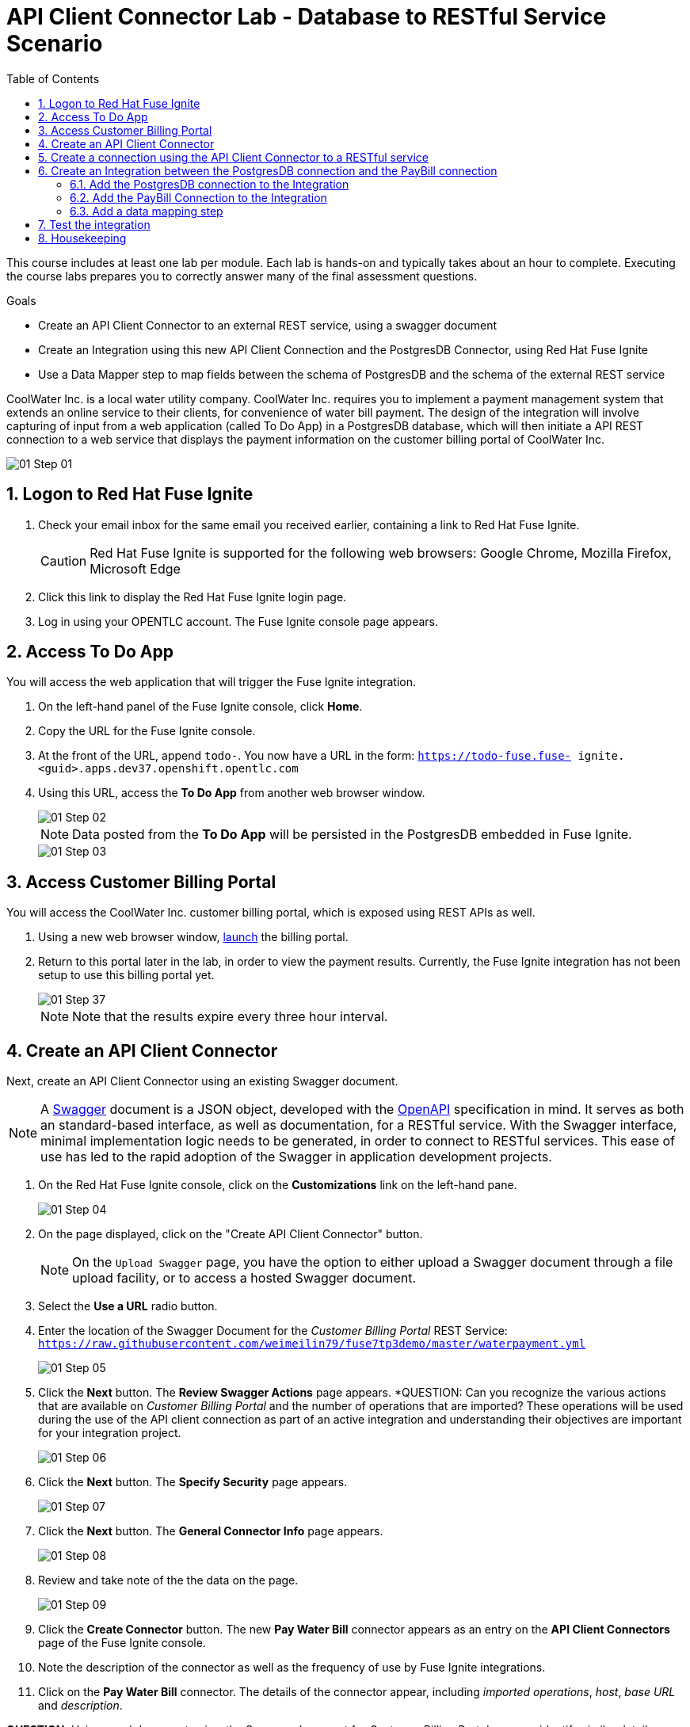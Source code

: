 :scrollbar:
:data-uri:
:toc2:
:linkattrs:
:coursevm:


= API Client Connector Lab - Database to RESTful Service Scenario

This course includes at least one lab per module. Each lab is hands-on and typically takes about an hour to complete. Executing the course labs prepares you to correctly answer many of the final assessment questions.

.Goals
* Create an API Client Connector to an external REST service, using a swagger document
* Create an Integration using this new API Client Connection and the PostgresDB Connector, using Red Hat Fuse Ignite
* Use a Data Mapper step to map fields between the schema of PostgresDB and the schema of the external REST service

CoolWater Inc. is a local water utility company. CoolWater Inc. requires you to implement a payment management system that extends an online service to their clients, for convenience of water bill payment.
The design of the integration will involve capturing of input from a web application (called To Do App) in a PostgresDB database, which will then initiate a API REST connection to a web service that displays the payment information on the customer billing portal of CoolWater Inc.

image::images/01-Step-01.png[]


:numbered:

== Logon to Red Hat Fuse Ignite

. Check your email inbox for the same email you received earlier, containing a link to Red Hat Fuse Ignite.
+
CAUTION: Red Hat Fuse Ignite is supported for the following web browsers: Google Chrome, Mozilla Firefox, Microsoft Edge
+
. Click this link to display the Red Hat Fuse Ignite login page.

. Log in using your OPENTLC account. The Fuse Ignite console page appears.

== Access To Do App

You will access the web application that will trigger the Fuse Ignite integration.

. On the left-hand panel of the Fuse Ignite console, click *Home*.
. Copy the URL for the Fuse Ignite console.
. At the front of the URL, append `todo-`. You now have a URL in the form: `https://todo-fuse.fuse-
ignite.<guid>.apps.dev37.openshift.opentlc.com`
. Using this URL, access the *To Do App* from another web browser window.
+
image::images/01-Step-02.png[]
+
[NOTE]
Data posted from the *To Do App* will be persisted in the PostgresDB embedded in Fuse Ignite.
+
image::images/01-Step-03.png[]

== Access Customer Billing Portal

You will access the CoolWater Inc. customer billing portal, which is exposed using REST APIs as well.

. Using a new web browser window, link:https://water-company-tp3demo.4b63.pro-ap-southeast-2.openshiftapps.com/main[launch] the billing portal.
. Return to this portal later in the lab, in order to view the payment results. Currently, the Fuse Ignite integration has not been setup to use this billing portal yet.
+
image::images/01-Step-37.png[]
+
[NOTE]
Note that the results expire every three hour interval.


== Create an API Client Connector

Next, create an API Client Connector using an existing Swagger document.

[NOTE]
A link:https://swagger.io/docs/specification/about/[Swagger] document is a JSON object, developed with the link:https://github.com/OAI/OpenAPI-Specification/blob/master/versions/3.0.0.md[OpenAPI] specification in mind.
It serves as both an standard-based interface, as well as documentation, for a RESTful service. With the Swagger interface, minimal  implementation logic needs to be generated, in order to connect to RESTful services. This ease of use has led to the rapid adoption of the Swagger in application development projects.

. On the Red Hat Fuse Ignite console, click on the *Customizations* link on the left-hand pane.
+
image::images/01-Step-04.png[]
+
. On the page displayed, click on the "Create API Client Connector" button.
+
[NOTE]
On the `Upload Swagger` page, you have the option to either upload a Swagger document through a file upload facility, or to access a hosted Swagger document.
+
. Select the *Use a URL* radio button.
. Enter the location of the Swagger Document for the _Customer Billing Portal_ REST Service: `https://raw.githubusercontent.com/weimeilin79/fuse7tp3demo/master/waterpayment.yml`
+
image::images/01-Step-05.png[]
+
. Click the *Next* button. The *Review Swagger Actions* page appears.
*QUESTION: Can you recognize the various actions that are available on _Customer Billing Portal_ and the number of operations that are imported? These operations will be used during the use of the API client connection as part of an active integration and understanding their objectives are important for your integration project.
+
image::images/01-Step-06.png[]
+
. Click the *Next* button. The *Specify Security* page appears.
+
image::images/01-Step-07.png[]
+
. Click the *Next* button. The *General Connector Info* page appears.
+
image::images/01-Step-08.png[]
+
. Review and take note of the the data on the page.
+
image::images/01-Step-09.png[]
+
. Click the *Create Connector* button. The new *Pay Water Bill* connector appears as an entry on the *API Client Connectors* page of the Fuse Ignite console.
. Note the description of the connector as well as the frequency of use by Fuse Ignite integrations.
. Click on the *Pay Water Bill* connector. The details of the connector appear, including _imported operations_, _host_, _base URL_ and _description_.

*QUESTION:* Using a web browser to view the Swagger document for _Customer Billing Portal_, can you identify similar details regarding the *Pay Water Bill* connector that you just setup?

You have created an API client connector to a RESTful service, using a Swagger document.


== Create a connection using the API Client Connector to a RESTful service

You will create a connection using the *Pay Water Bill* connector. This will provide access to the hosted RESTful service _Customer Billing Portal_.

. Select the *Connections* tab on the left-hand pane of the Fuse Ignite console.
+
image::images/01-Step-10.png[]
+
. Click the *Create Connection* button. The *Create Connection* page appears.
. Select the *Pay Water Bill* icon. The *Pay Water Bill Configuration* page appears.
. Enter "/" as the *Base path*.
+
image::images/01-Step-11.png[]
+
. Take note of the fields and their values found on this page.
. Click the *Next* button.
+
image::images/01-Step-12.png[]
+
. Provide the name of the connection as *PayBill*.
+
image::images/01-Step-13.png[]
+
. Click the *Create* button. The *Connections* page appears, with the *PayBill* icon displayed.
+
image::images/01-Step-14.png[]

This indicates that the *PayBill* connection is ready for use as part of an integration. In the same manner, you can create a wide variety of connections and access them via their respective icons on the *Connections* page.


== Create an Integration between the PostgresDB connection and the PayBill connection

You will create an integration that involves the PostgresDB database and the _Customer Billing Portal_ REST Service.

=== Add the PostgresDB connection to the Integration

. Select the *Integrations* tab on the left-hand pane of the Fuse Ignite console.
+
image::images/01-Step-15.png[]
+
. Click the *Create Integration* button.
+
image::images/01-Step-16.png[]
+
[NOTE]
Notice that you are currently at the *START* connection point of the integration you are creating. The available connections, including the *PayBill* Connection which you just created, are displayed.
+
. In the Fuse Ignite console, notice that the *Choose a Start Connection* page is displayed.
. Select the `PostgresDB` connection icon.
+
NOTE: Credentials defined with the PostgresDB database connection are used when connecting to the database.
+
. Select *Periodic SQL Invocation* on the *Choose an Action* page. Recurring billing data from the *To Do App* will be inserted into PostgresDB, as part of the integration.
+
image::images/01-Step-17.png[]
+
. Provide the following data for the fields:
+
----
SQL Statement: SELECT TASK FROM TODO WHERE TASK LIKE 'reoccurring%';
Period: 30000 Milliseconds
----
+
image::images/01-Step-18.png[]


=== Add the PayBill Connection to the Integration

. On the *Choose a Finish Connection* page, select the *PayBill* icon. *PayBill* is assigned as the *FINISH* connection of the integration.
+
image::images/01-Step-19.png[]
+
. On the *Choose an Action* page, click *Payment*, which will kick off water utility bill payment.
+
image::images/01-Step-20.png[]


=== Add a data mapping step

. In the left panel, move your mouse cursor over the *+* sign between the *PERIODIC SQL INVOCATION* connection and the *PAYMENT* connection.
. In the pop-up window that appears, click *Add a step*.
+
image::images/01-Step-21.png[]
+
. On the *Choose a Step* page, click *Data Mapper*.
+
image::images/01-Step-22.png[]
+
[NOTE]
In the Data Mapper, the *Sources* panel on the left displays the fields in the output from the *To Do App*. The *Target* panel on the right displays the fields from the CoolWater Inc. REST Service API.
+
. In the *Target* panel, expand the body field. *Amount* and *senderID* fields are revealed.
. Drag the *Task* field from the *Sources* panel to the *senderId* in the Target Panel. A solid line appears, connecting the two fields.
+
image::images/01-Step-23.png[]
+
. In the *Action* drop-down box, of the *Mapping Details* panel, select *Separate*. Notice that the *Separator* remains as _Space_.
+
image::images/01-Step-24.png[]
+
. Click the *Add Transformation* button.
+
image::images/01-Step-25.png[]
+
. In the *Target* section of the *Mapping Details* panel, enter _2_ in the *Separate Index* field.
. Click the *Add Transformation* button and select *Trim* from the *Transformation* dropdown box.
. Click the *Add Target* button.
+
image::images/01-Step-26.png[]
+
. Enter *amount* in the *Target* field. Ensure that the *Index* is set to _3_.
+
image::images/01-Step-27.png[]
+
. Click *Done*.
+
image::images/01-Step-28.png[]
+
. Click *Save as Draft* to save this integration.
. Name the integration *PayReoccurringBill* and provide a meaningful description.
+
image::images/01-Step-29.png[]
+
. Click *Publish* to start the integration.
+
image::images/01-Step-30.png[]
+
. Once the integration is published, click *Done*.


== Test the integration

You will test the integration.

. Access the *To Do App*.
. In the form, provide the value: *reoccurring `<name>` 200*, substituting `<name>` with a name that you have in mind.
+
image::images/01-Step-31.png[]
+
. link:https://water-company-tp3demo.4b63.pro-ap-southeast-2.openshiftapps.com/main[Launch] the *Customer Billing Portal* backend dashboard and observe the results.
+
image::images/01-Step-32.png[]
+
. In the form of the *To Do App*, provide another value: *reoccurring `<name>` 100*, substituting `<name>` with a different name that you have in mind.
+
image::images/01-Step-33.png[]
+
. link:https://water-company-tp3demo.4b63.pro-ap-southeast-2.openshiftapps.com/main[Launch] the *Customer Billing Portal* backend dashboard and observe the new results.
+
image::images/01-Step-34.png[]
+
. Delete all entries from the *To Do App*
+
image::images/01-Step-35.png[]
+
. Repeat the test, this time with multiple data entries made using the *To Do App*, some of which do not contain the word `reoccurring`. Record your observations.

*QUESTION:* What conclusions can you make from all the sets of test results you have collected? Can you think of other use cases that also require this integration design?


== Housekeeping

You will clean up the integration. as a housekeeping best practice.

. In the left-hand pane, click *Integrations*.
. Locate the entry for the _PayReoccurringBill_ integration.
. Click the icon displaying three black dots in a vertical sequence, located right of the green check box. A drop down list appears.
. Select *Unpublish* from the drop down list, followed by selecting *OK* in the pop-up window. This will deactivate the integration.
* If you are utilizing the Fuse Ignite Technical Preview, some other integration can now be published and tested.
+
[NOTE]
The next few steps are optional. Use them only when you are certain that the integration will never be required again.
+
. Locate the entry for the _PayReoccurringBill_ integration.
. Click the icon displaying three black dots in a vertical sequence, located right of the green check box. A drop down list appears.
. Click *Delete Integration*, followed by clicking *OK*, at the bottom of the summary pane.

You have completed, tested and cleaned up your integration in Fuse Ignite.


ifdef::showscript[]

Next, register Fuse Ignite as a client application for the online Twitter service. With this accomplished, any number of integrations connecting Twitter can be created.

. At the Fuse Ignite console, copy the Fuse Ignite URL from URL field in the web browser.
. On the left-hand panel of the Fuse Ignite console, click *Settings*.
. On the *OAuth Application Management* webpage, notice the _Twitter_ icon.
. On the left of the _Twitter_ icon, click the *Register* button.
. Notice both the *Client ID* and *Client Secret* fields are displayed.
. Launch another web browser window, and type `http://apps.twitter.com` in the URL field.
. After typing, hit the *Enter* button on your keyboard.
. When the login page is fully loaded, log into your *Twitter* account.
. Click *Create New App*.
. In the _Name_ field, provide the name of this new app.
+
NOTE: The app name must be unique among all other apps registered using your *Twitter* account.
+
. In the _Description_ field, enter helpful information. Twitter requires some input in this field.

. In both the _Website_ and _Callback URL_ fields, paste your Fuse Ignite URL (which you copied earlier into the clipboard) .

. Remove the URI suffix `dashboard` from the end of the value in the _Callback URL_ field.
. Append the string `api/v1/credentials/callback` to the value in the _Callback URL_ field.
+
NOTE: For example: https://app-proj9128.7b63.fuse-ignite.openshiftapps.com/api/v1/credentials/callback.
+
. Click *Yes*, and thereby agreeing to the terms and conditions of the *Twitter* developer agreement.
. Click *Create your Twitter application*.
. Select the *Keys and Access Tokens* tab.
. The `Consumer Key` appears on the web page. Copy it.
. In the other web browser window, select the *Settings* tab on the Fuse Ignite console.
. Paste the *Twitter* `Consumer Key` into the *Twitter Client ID* field.
. In the web browser window for your Twitter account, locate the *Twitter Keys and Access Tokens* tab.
. Copy the `Consumer Secret`.
. Paste the string into the *Twitter Client Secret* field in the Fuse Ignite console.
. Click *Save*. followed by clicking *OK*.

You have completed the setup of Fuse Ignite as a Twitter client application.

=== Create Salesforce Connection

Before an integration can be created, a connection has to be created for each cloud service endpoint that will be integrated. These cloud services have to support the link:https://oauth.net/2[OAuth protocol].

. On the Fuse Ignite console, click the *Connections* tab.

=== Create Twitter Connection

. On the Fuse Ignite console, click the *Connections* tab.

=== Create Integration between Salesforce and Twitter

The integration starts by accessing the Salesforce application from which data is retrieved from.

. Select the Salesforce connection. This is the *start* connection point of the integration you are creating.
. Select the *action* that the *start* connection has to perform.
. As an option (and this varies among connections), provide configuration information to the *start* connection. For instance, indicate if the action involves either a Salesforce lead or a Salesforce opportunity.
. Select the Twitter connection. This is the *finish* connection which accesses the application that consumes the data retrieved by the *start* connection, thereby completing the integration.
. Select the *action* that the *finish* connection is required to perform. Similarly to the earlier *action* selected, this *action* can involve data update.
. As an option, provide configuration information to the *finish* connection.
. Click *Publish* to begin testing the integration.
+
NOTE: As the business use case evolves, additional connections to other applications can be introduced as part of the integration. These connections can exist anywhere between the *start* connection and the *finish* connection.
+
. OPTIONAL: Add new connections into the integration.
. OPTIONAL: Add several steps in order to manipulate the data used in the integration. _Data filtering and _data mapping_ are recommended steps to introduce.

endif::showscript[]
